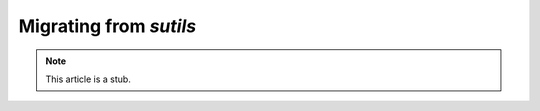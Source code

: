 
.. _migration_from_sutils:

======================================================================
Migrating from `sutils`
======================================================================

.. NOTE:: This article is a stub. 

